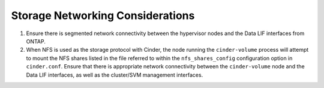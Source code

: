 .. _storage_networking_considerations:

Storage Networking Considerations
=================================

1. Ensure there is segmented network connectivity between the hypervisor
   nodes and the Data LIF interfaces from ONTAP.

2. When NFS is used as the storage protocol with Cinder, the node
   running the ``cinder-volume`` process will attempt to mount the NFS
   shares listed in the file referred to within the
   ``nfs_shares_config`` configuration option in ``cinder.conf``. Ensure
   that there is appropriate network connectivity between the
   ``cinder-volume`` node and the Data LIF interfaces, as well as the
   cluster/SVM management interfaces.
